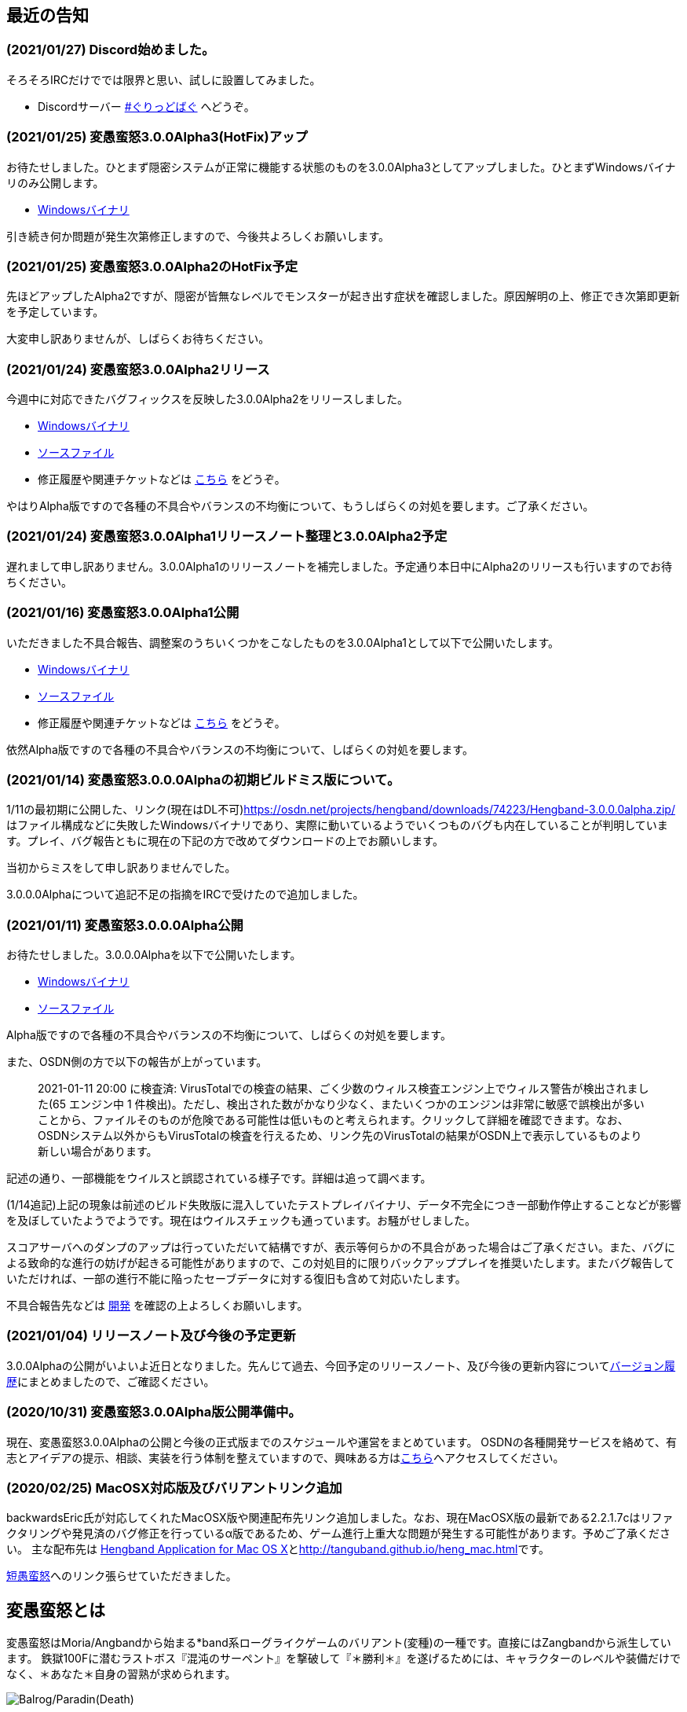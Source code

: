 :lang: ja
:doctype: article

## 最近の告知

### (2021/01/27) Discord始めました。

そろそろIRCだけででは限界と思い、試しに設置してみました。

* Discordサーバー link:https://discord.gg/8xW6q5SqXY[#ぐりっどばぐ] へどうぞ。

### (2021/01/25) 変愚蛮怒3.0.0Alpha3(HotFix)アップ

お待たせしました。ひとまず隠密システムが正常に機能する状態のものを3.0.0Alpha3としてアップしました。ひとまずWindowsバイナリのみ公開します。

* link:https://osdn.net/projects/hengband/downloads/74506/hengband-3.0.0alpha3.zip/[Windowsバイナリ]

引き続き何か問題が発生次第修正しますので、今後共よろしくお願いします。

### (2021/01/25) 変愚蛮怒3.0.0Alpha2のHotFix予定

先ほどアップしたAlpha2ですが、隠密が皆無なレベルでモンスターが起き出す症状を確認しました。原因解明の上、修正でき次第即更新を予定しています。

大変申し訳ありませんが、しばらくお待ちください。

### (2021/01/24) 変愚蛮怒3.0.0Alpha2リリース

今週中に対応できたバグフィックスを反映した3.0.0Alpha2をリリースしました。

* link:https://osdn.net/projects/hengband/downloads/74501/hengband-3.0.0alpha2.zip/[Windowsバイナリ]
* link:https://osdn.net/projects/hengband/downloads/74500/hengband-3.0.0alpha2-src.tar.gz/[ソースファイル]
* 修正履歴や関連チケットなどは link:history/history3.0.0alpha2.html[こちら] をどうぞ。

やはりAlpha版ですので各種の不具合やバランスの不均衡について、もうしばらくの対処を要します。ご了承ください。

### (2021/01/24) 変愚蛮怒3.0.0Alpha1リリースノート整理と3.0.0Alpha2予定

遅れまして申し訳ありません。3.0.0Alpha1のリリースノートを補完しました。予定通り本日中にAlpha2のリリースも行いますのでお待ちください。

### (2021/01/16) 変愚蛮怒3.0.0Alpha1公開

いただきました不具合報告、調整案のうちいくつかをこなしたものを3.0.0Alpha1として以下で公開いたします。

* link:https://osdn.net/projects/hengband/downloads/74265/hengband-3.0.0alpha1.zip/[Windowsバイナリ]
* link:https://osdn.net/projects/hengband/downloads/74264/hengband-3.0.0alpha1-src.tar.gz/[ソースファイル]
* 修正履歴や関連チケットなどは link:history/history3.0.0alpha1.html[こちら] をどうぞ。

依然Alpha版ですので各種の不具合やバランスの不均衡について、しばらくの対処を要します。

### (2021/01/14) 変愚蛮怒3.0.0.0Alphaの初期ビルドミス版について。

1/11の最初期に公開した、リンク(現在はDL不可)link:https://osdn.net/projects/hengband/downloads/74223/Hengband-3.0.0.0alpha.zip/[https://osdn.net/projects/hengband/downloads/74223/Hengband-3.0.0.0alpha.zip/]はファイル構成などに失敗したWindowsバイナリであり、実際に動いているようでいくつものバグも内在していることが判明しています。プレイ、バグ報告ともに現在の下記の方で改めてダウンロードの上でお願いします。

当初からミスをして申し訳ありませんでした。

3.0.0.0Alphaについて追記不足の指摘をIRCで受けたので追加しました。

### (2021/01/11) 変愚蛮怒3.0.0.0Alpha公開

お待たせしました。3.0.0.0Alphaを以下で公開いたします。

* link:https://osdn.net/projects/hengband/downloads/74224/Hengband-3.0.0.0alpha.zip/[Windowsバイナリ]
* link:https://osdn.net/projects/hengband/downloads/74222/hengband-3.0.0.0-alpha-src.tar.gz/[ソースファイル]

Alpha版ですので各種の不具合やバランスの不均衡について、しばらくの対処を要します。

[line-through]#また、OSDN側の方で以下の報告が上がっています。#
____
[line-through]#2021-01-11 20:00 に検査済: VirusTotalでの検査の結果、ごく少数のウィルス検査エンジン上でウィルス警告が検出されました(65 エンジン中 1 件検出)。ただし、検出された数がかなり少なく、またいくつかのエンジンは非常に敏感で誤検出が多いことから、ファイルそのものが危険である可能性は低いものと考えられます。クリックして詳細を確認できます。なお、OSDNシステム以外からもVirusTotalの検査を行えるため、リンク先のVirusTotalの結果がOSDN上で表示しているものより新しい場合があります。#
____

[line-through]#記述の通り、一部機能をウイルスと誤認されている様子です。詳細は追って調べます。#

(1/14追記)上記の現象は前述のビルド失敗版に混入していたテストプレイバイナリ、データ不完全につき一部動作停止することなどが影響を及ぼしていたようでようです。現在はウイルスチェックも通っています。お騒がせしました。

スコアサーバへのダンプのアップは行っていただいて結構ですが、表示等何らかの不具合があった場合はご了承ください。また、バグによる致命的な進行の妨げが起きる可能性がありますので、この対処目的に限りバックアッププレイを推奨いたします。またバグ報告していただければ、一部の進行不能に陥ったセーブデータに対する復旧も含めて対応いたします。

不具合報告先などは link:/development.html[開発] を確認の上よろしくお願いします。

### (2021/01/04) リリースノート及び今後の予定更新

3.0.0Alphaの公開がいよいよ近日となりました。先んじて過去、今回予定のリリースノート、及び今後の更新内容についてlink:/history.html[バージョン履歴]にまとめましたので、ご確認ください。

### (2020/10/31) 変愚蛮怒3.0.0Alpha版公開準備中。

現在、変愚蛮怒3.0.0Alphaの公開と今後の正式版までのスケジュールや運営をまとめています。
OSDNの各種開発サービスを絡めて、有志とアイデアの提示、相談、実装を行う体制を整えていますので、興味ある方はlink:/development.html[こちら]へアクセスしてください。

### (2020/02/25) MacOSX対応版及びバリアントリンク追加

backwardsEric氏が対応してくれたMacOSX版や関連配布先リンク追加しました。なお、現在MacOSX版の最新である2.2.1.7cはリファクタリングや発見済のバグ修正を行っているα版であるため、ゲーム進行上重大な問題が発生する可能性があります。予めご了承ください。
主な配布先は
link:http://hengbandforosx.osdn.io/index.html.en[Hengband Application for Mac OS X]とlink:http://tanguband.github.io/heng_mac.html[http://tanguband.github.io/heng_mac.html]です。

link:http://tanguband.github.io/[短愚蛮怒]へのリンク張らせていただきました。

## 変愚蛮怒とは

変愚蛮怒はMoria/Angbandから始まる*band系ローグライクゲームのバリアント(変種)の一種です。直接にはZangbandから派生しています。
鉄獄100Fに潜むラストボス『混沌のサーペント』を撃破して『＊勝利＊』を遂げるためには、キャラクターのレベルや装備だけでなく、＊あなた＊自身の習熟が求められます。

image::image/Melkor.png[Balrog/Paradin(Death)]

## link:web_update.html[WEB更新履歴→]
